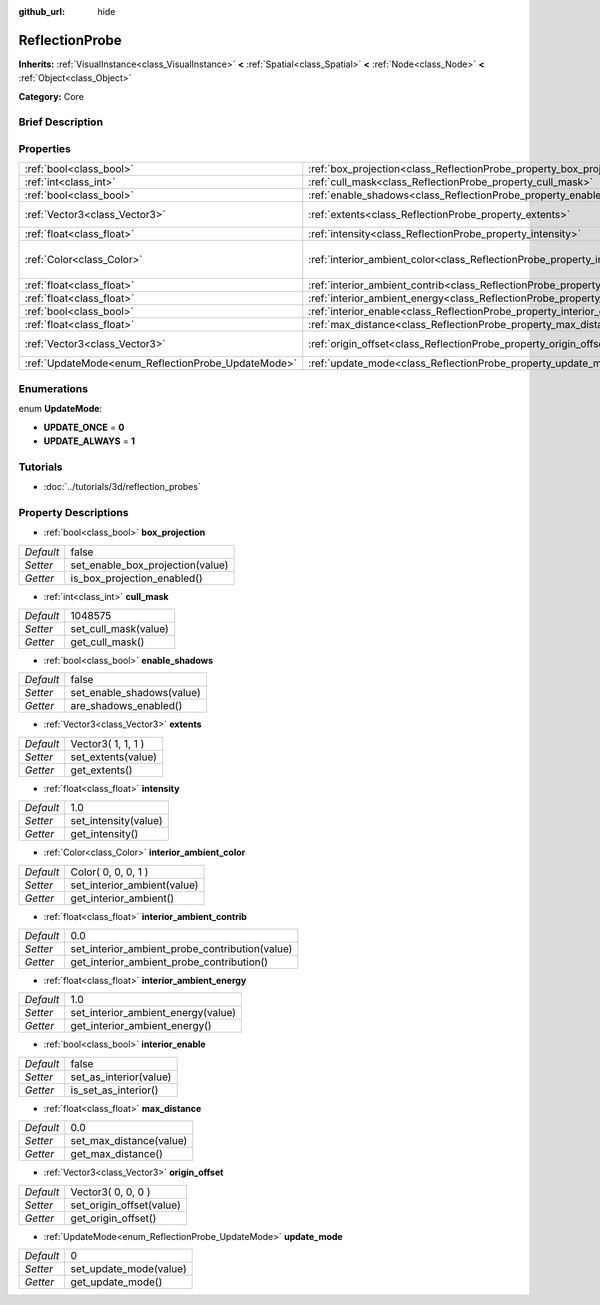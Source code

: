 :github_url: hide

.. Generated automatically by doc/tools/makerst.py in Godot's source tree.
.. DO NOT EDIT THIS FILE, but the ReflectionProbe.xml source instead.
.. The source is found in doc/classes or modules/<name>/doc_classes.

.. _class_ReflectionProbe:

ReflectionProbe
===============

**Inherits:** :ref:`VisualInstance<class_VisualInstance>` **<** :ref:`Spatial<class_Spatial>` **<** :ref:`Node<class_Node>` **<** :ref:`Object<class_Object>`

**Category:** Core

Brief Description
-----------------



Properties
----------

+----------------------------------------------------+------------------------------------------------------------------------------------------+---------------------+
| :ref:`bool<class_bool>`                            | :ref:`box_projection<class_ReflectionProbe_property_box_projection>`                     | false               |
+----------------------------------------------------+------------------------------------------------------------------------------------------+---------------------+
| :ref:`int<class_int>`                              | :ref:`cull_mask<class_ReflectionProbe_property_cull_mask>`                               | 1048575             |
+----------------------------------------------------+------------------------------------------------------------------------------------------+---------------------+
| :ref:`bool<class_bool>`                            | :ref:`enable_shadows<class_ReflectionProbe_property_enable_shadows>`                     | false               |
+----------------------------------------------------+------------------------------------------------------------------------------------------+---------------------+
| :ref:`Vector3<class_Vector3>`                      | :ref:`extents<class_ReflectionProbe_property_extents>`                                   | Vector3( 1, 1, 1 )  |
+----------------------------------------------------+------------------------------------------------------------------------------------------+---------------------+
| :ref:`float<class_float>`                          | :ref:`intensity<class_ReflectionProbe_property_intensity>`                               | 1.0                 |
+----------------------------------------------------+------------------------------------------------------------------------------------------+---------------------+
| :ref:`Color<class_Color>`                          | :ref:`interior_ambient_color<class_ReflectionProbe_property_interior_ambient_color>`     | Color( 0, 0, 0, 1 ) |
+----------------------------------------------------+------------------------------------------------------------------------------------------+---------------------+
| :ref:`float<class_float>`                          | :ref:`interior_ambient_contrib<class_ReflectionProbe_property_interior_ambient_contrib>` | 0.0                 |
+----------------------------------------------------+------------------------------------------------------------------------------------------+---------------------+
| :ref:`float<class_float>`                          | :ref:`interior_ambient_energy<class_ReflectionProbe_property_interior_ambient_energy>`   | 1.0                 |
+----------------------------------------------------+------------------------------------------------------------------------------------------+---------------------+
| :ref:`bool<class_bool>`                            | :ref:`interior_enable<class_ReflectionProbe_property_interior_enable>`                   | false               |
+----------------------------------------------------+------------------------------------------------------------------------------------------+---------------------+
| :ref:`float<class_float>`                          | :ref:`max_distance<class_ReflectionProbe_property_max_distance>`                         | 0.0                 |
+----------------------------------------------------+------------------------------------------------------------------------------------------+---------------------+
| :ref:`Vector3<class_Vector3>`                      | :ref:`origin_offset<class_ReflectionProbe_property_origin_offset>`                       | Vector3( 0, 0, 0 )  |
+----------------------------------------------------+------------------------------------------------------------------------------------------+---------------------+
| :ref:`UpdateMode<enum_ReflectionProbe_UpdateMode>` | :ref:`update_mode<class_ReflectionProbe_property_update_mode>`                           | 0                   |
+----------------------------------------------------+------------------------------------------------------------------------------------------+---------------------+

Enumerations
------------

.. _enum_ReflectionProbe_UpdateMode:

.. _class_ReflectionProbe_constant_UPDATE_ONCE:

.. _class_ReflectionProbe_constant_UPDATE_ALWAYS:

enum **UpdateMode**:

- **UPDATE_ONCE** = **0**

- **UPDATE_ALWAYS** = **1**

Tutorials
---------

- :doc:`../tutorials/3d/reflection_probes`

Property Descriptions
---------------------

.. _class_ReflectionProbe_property_box_projection:

- :ref:`bool<class_bool>` **box_projection**

+-----------+----------------------------------+
| *Default* | false                            |
+-----------+----------------------------------+
| *Setter*  | set_enable_box_projection(value) |
+-----------+----------------------------------+
| *Getter*  | is_box_projection_enabled()      |
+-----------+----------------------------------+

.. _class_ReflectionProbe_property_cull_mask:

- :ref:`int<class_int>` **cull_mask**

+-----------+----------------------+
| *Default* | 1048575              |
+-----------+----------------------+
| *Setter*  | set_cull_mask(value) |
+-----------+----------------------+
| *Getter*  | get_cull_mask()      |
+-----------+----------------------+

.. _class_ReflectionProbe_property_enable_shadows:

- :ref:`bool<class_bool>` **enable_shadows**

+-----------+---------------------------+
| *Default* | false                     |
+-----------+---------------------------+
| *Setter*  | set_enable_shadows(value) |
+-----------+---------------------------+
| *Getter*  | are_shadows_enabled()     |
+-----------+---------------------------+

.. _class_ReflectionProbe_property_extents:

- :ref:`Vector3<class_Vector3>` **extents**

+-----------+--------------------+
| *Default* | Vector3( 1, 1, 1 ) |
+-----------+--------------------+
| *Setter*  | set_extents(value) |
+-----------+--------------------+
| *Getter*  | get_extents()      |
+-----------+--------------------+

.. _class_ReflectionProbe_property_intensity:

- :ref:`float<class_float>` **intensity**

+-----------+----------------------+
| *Default* | 1.0                  |
+-----------+----------------------+
| *Setter*  | set_intensity(value) |
+-----------+----------------------+
| *Getter*  | get_intensity()      |
+-----------+----------------------+

.. _class_ReflectionProbe_property_interior_ambient_color:

- :ref:`Color<class_Color>` **interior_ambient_color**

+-----------+-----------------------------+
| *Default* | Color( 0, 0, 0, 1 )         |
+-----------+-----------------------------+
| *Setter*  | set_interior_ambient(value) |
+-----------+-----------------------------+
| *Getter*  | get_interior_ambient()      |
+-----------+-----------------------------+

.. _class_ReflectionProbe_property_interior_ambient_contrib:

- :ref:`float<class_float>` **interior_ambient_contrib**

+-----------+------------------------------------------------+
| *Default* | 0.0                                            |
+-----------+------------------------------------------------+
| *Setter*  | set_interior_ambient_probe_contribution(value) |
+-----------+------------------------------------------------+
| *Getter*  | get_interior_ambient_probe_contribution()      |
+-----------+------------------------------------------------+

.. _class_ReflectionProbe_property_interior_ambient_energy:

- :ref:`float<class_float>` **interior_ambient_energy**

+-----------+------------------------------------+
| *Default* | 1.0                                |
+-----------+------------------------------------+
| *Setter*  | set_interior_ambient_energy(value) |
+-----------+------------------------------------+
| *Getter*  | get_interior_ambient_energy()      |
+-----------+------------------------------------+

.. _class_ReflectionProbe_property_interior_enable:

- :ref:`bool<class_bool>` **interior_enable**

+-----------+------------------------+
| *Default* | false                  |
+-----------+------------------------+
| *Setter*  | set_as_interior(value) |
+-----------+------------------------+
| *Getter*  | is_set_as_interior()   |
+-----------+------------------------+

.. _class_ReflectionProbe_property_max_distance:

- :ref:`float<class_float>` **max_distance**

+-----------+-------------------------+
| *Default* | 0.0                     |
+-----------+-------------------------+
| *Setter*  | set_max_distance(value) |
+-----------+-------------------------+
| *Getter*  | get_max_distance()      |
+-----------+-------------------------+

.. _class_ReflectionProbe_property_origin_offset:

- :ref:`Vector3<class_Vector3>` **origin_offset**

+-----------+--------------------------+
| *Default* | Vector3( 0, 0, 0 )       |
+-----------+--------------------------+
| *Setter*  | set_origin_offset(value) |
+-----------+--------------------------+
| *Getter*  | get_origin_offset()      |
+-----------+--------------------------+

.. _class_ReflectionProbe_property_update_mode:

- :ref:`UpdateMode<enum_ReflectionProbe_UpdateMode>` **update_mode**

+-----------+------------------------+
| *Default* | 0                      |
+-----------+------------------------+
| *Setter*  | set_update_mode(value) |
+-----------+------------------------+
| *Getter*  | get_update_mode()      |
+-----------+------------------------+

